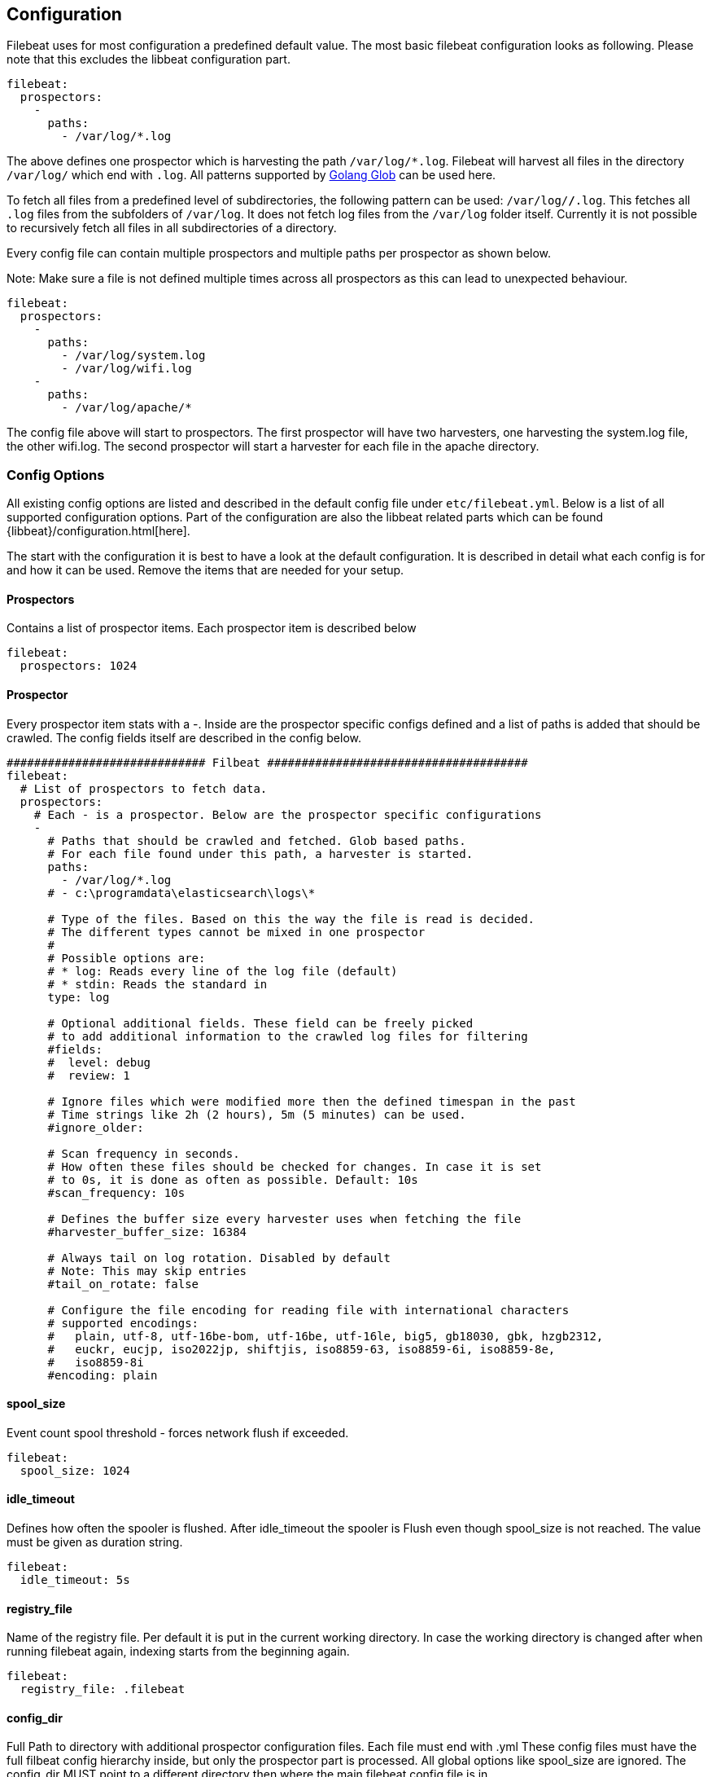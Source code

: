 
[[filebeat-configuration-details]]
== Configuration

Filebeat uses for most configuration a predefined default value. The most basic filebeat configuration
looks as following. Please note that this excludes the libbeat configuration part.

[source,yaml]
-------------------------------------------------------------------------------------
filebeat:
  prospectors:
    -
      paths:
        - /var/log/*.log
-------------------------------------------------------------------------------------

The above defines one prospector which is harvesting the path `/var/log/*.log`. Filebeat will
harvest all files in the directory `/var/log/` which end with `.log`. All patterns supported
by https://golang.org/pkg/path/filepath/#Glob[Golang Glob] can be used here.

To fetch all files from a predefined level of subdirectories, the following pattern can be used:
`/var/log/*/*.log`. This fetches all `.log` files from the subfolders of `/var/log`. It does not
fetch log files from the `/var/log` folder itself. Currently it is not possible to recursively
fetch all files in all subdirectories of a directory.

Every config file can contain multiple prospectors and multiple paths per prospector
as shown below.

Note: Make sure a file is not defined multiple times across all prospectors as this can lead
to unexpected behaviour.

[source,yaml]
-------------------------------------------------------------------------------------
filebeat:
  prospectors:
    -
      paths:
        - /var/log/system.log
        - /var/log/wifi.log
    -
      paths:
        - /var/log/apache/*
-------------------------------------------------------------------------------------

The config file above will start to prospectors. The first prospector will have two harvesters,
one harvesting the system.log file, the other wifi.log. The second prospector will start a harvester
for each file in the apache directory.

=== Config Options

All existing config options are listed and described in the default config file under `etc/filebeat.yml`. Below is a list
of all supported configuration options. Part of the configuration are also the libbeat related parts which can be found
{libbeat}/configuration.html[here].

The start with the configuration it is best to have a look at the default configuration. It is described in detail
what each config is for and how it can be used. Remove the items that are needed for your setup.


==== Prospectors
Contains a list of prospector items. Each prospector item is described below

[source,yaml]
-------------------------------------------------------------------------------------
filebeat:
  prospectors: 1024
-------------------------------------------------------------------------------------

==== Prospector
Every prospector item stats with a -. Inside are the prospector specific configs defined
and a list of paths is added that should be crawled. The config fields itself are described
in the config below.

[source,yaml]
-------------------------------------------------------------------------------------
############################# Filbeat ######################################
filebeat:
  # List of prospectors to fetch data.
  prospectors:
    # Each - is a prospector. Below are the prospector specific configurations
    -
      # Paths that should be crawled and fetched. Glob based paths.
      # For each file found under this path, a harvester is started.
      paths:
        - /var/log/*.log
      # - c:\programdata\elasticsearch\logs\*

      # Type of the files. Based on this the way the file is read is decided.
      # The different types cannot be mixed in one prospector
      #
      # Possible options are:
      # * log: Reads every line of the log file (default)
      # * stdin: Reads the standard in
      type: log

      # Optional additional fields. These field can be freely picked
      # to add additional information to the crawled log files for filtering
      #fields:
      #  level: debug
      #  review: 1

      # Ignore files which were modified more then the defined timespan in the past
      # Time strings like 2h (2 hours), 5m (5 minutes) can be used.
      #ignore_older:

      # Scan frequency in seconds.
      # How often these files should be checked for changes. In case it is set
      # to 0s, it is done as often as possible. Default: 10s
      #scan_frequency: 10s

      # Defines the buffer size every harvester uses when fetching the file
      #harvester_buffer_size: 16384

      # Always tail on log rotation. Disabled by default
      # Note: This may skip entries
      #tail_on_rotate: false

      # Configure the file encoding for reading file with international characters
      # supported encodings:
      #   plain, utf-8, utf-16be-bom, utf-16be, utf-16le, big5, gb18030, gbk, hzgb2312,
      #   euckr, eucjp, iso2022jp, shiftjis, iso8859-63, iso8859-6i, iso8859-8e,
      #   iso8859-8i
      #encoding: plain
-------------------------------------------------------------------------------------


==== spool_size

Event count spool threshold - forces network flush if exceeded.

-------------------------------------------------------------------------------------
filebeat:
  spool_size: 1024
-------------------------------------------------------------------------------------


==== idle_timeout

Defines how often the spooler is flushed. After idle_timeout the spooler is
Flush even though spool_size is not reached. The value must be given as duration string.

[source,yaml]
-------------------------------------------------------------------------------------
filebeat:
  idle_timeout: 5s
-------------------------------------------------------------------------------------



==== registry_file

Name of the registry file. Per default it is put in the current working
directory. In case the working directory is changed after when running
filebeat again, indexing starts from the beginning again.

[source,yaml]
-------------------------------------------------------------------------------------
filebeat:
  registry_file: .filebeat
-------------------------------------------------------------------------------------


==== config_dir

Full Path to directory with additional prospector configuration files. Each file must end with .yml
These config files must have the full filbeat config hierarchy inside, but only
the prospector part is processed. All global options like spool_size are ignored.
The config_dir MUST point to a different directory then where the main filebeat config file is in.

[source,yaml]
-------------------------------------------------------------------------------------
filebeat:
  config_dir: path/to/configs
-------------------------------------------------------------------------------------
